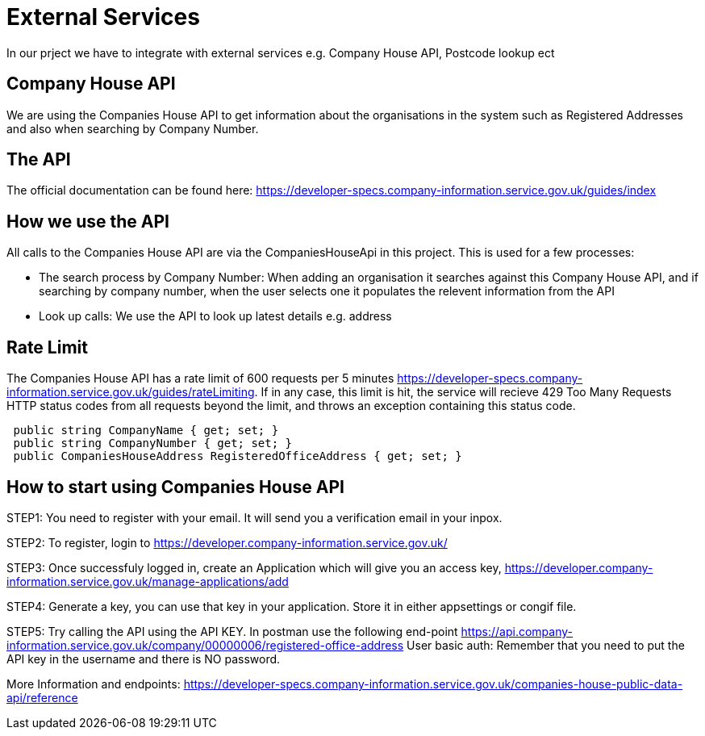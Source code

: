 = External Services

In our prject we have to integrate with external services e.g. Company House API, Postcode lookup ect

== Company House API
We are using the Companies House API to get information about the organisations in the system such as Registered Addresses and also when searching by Company Number.

== The API
The official documentation can be found here: https://developer-specs.company-information.service.gov.uk/guides/index

== How we use the API
All calls to the Companies House API are via the CompaniesHouseApi in this project. This is used for a few processes:

* The search process by Company Number:
 When adding an organisation it searches against this Company House API, and if searching by company number, when the user selects one it populates the relevent information from the API
* Look up calls: We use the API to look up latest details e.g. address

== Rate Limit
The Companies House API has a rate limit of 600 requests per 5 minutes https://developer-specs.company-information.service.gov.uk/guides/rateLimiting.
If in any case, this limit is hit, the service will recieve 429 Too Many Requests HTTP status codes from all requests beyond the limit, and throws an exception containing this status code.
[,ruby]
----
 public string CompanyName { get; set; }
 public string CompanyNumber { get; set; }
 public CompaniesHouseAddress RegisteredOfficeAddress { get; set; }
----
== How to start using Companies House API
STEP1: You need to register with your email. It will send you a verification email in your inpox.

STEP2: To register, login to https://developer.company-information.service.gov.uk/

STEP3: Once successfuly logged in, create an Application which will give you an access key, 
https://developer.company-information.service.gov.uk/manage-applications/add

STEP4: Generate a key, you can use that key in your application. Store it in either appsettings or congif file.

STEP5: Try calling the API using the API KEY. In postman use the following end-point
https://api.company-information.service.gov.uk/company/00000006/registered-office-address
User basic auth: Remember that you need to put the API key in the username and there is NO password. 

More Information and endpoints: https://developer-specs.company-information.service.gov.uk/companies-house-public-data-api/reference

